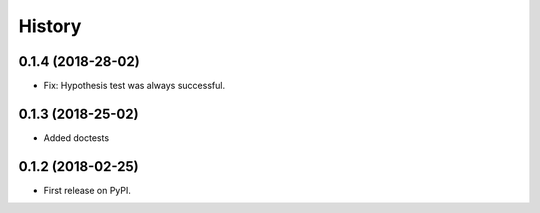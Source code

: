 =======
History
=======

0.1.4 (2018-28-02)
------------------

* Fix: Hypothesis test was always successful.


0.1.3 (2018-25-02)
------------------

* Added doctests


0.1.2 (2018-02-25)
------------------

* First release on PyPI.
